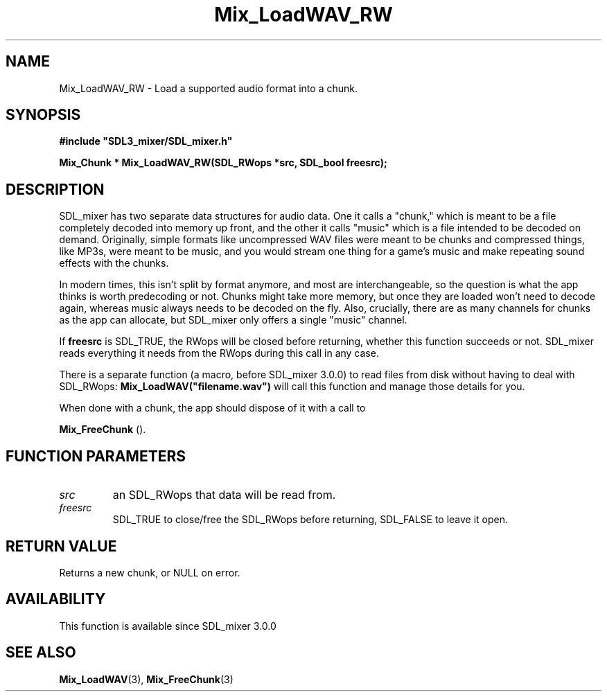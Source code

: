 .\" This manpage content is licensed under Creative Commons
.\"  Attribution 4.0 International (CC BY 4.0)
.\"   https://creativecommons.org/licenses/by/4.0/
.\" This manpage was generated from SDL_mixer's wiki page for Mix_LoadWAV_RW:
.\"   https://wiki.libsdl.org/SDL_mixer/Mix_LoadWAV_RW
.\" Generated with SDL/build-scripts/wikiheaders.pl
.\" Please report issues in this manpage's content at:
.\"   https://github.com/libsdl-org/sdlwiki/issues/new
.\" Please report issues in the generation of this manpage from the wiki at:
.\"   https://github.com/libsdl-org/SDL/issues/new?title=Misgenerated%20manpage%20for%20Mix_LoadWAV_RW
.\" SDL_mixer can be found at https://libsdl.org/projects/SDL_mixer
.de URL
\$2 \(laURL: \$1 \(ra\$3
..
.if \n[.g] .mso www.tmac
.TH Mix_LoadWAV_RW 3 "SDL_mixer 3.0.0" "SDL_mixer" "SDL_mixer3 FUNCTIONS"
.SH NAME
Mix_LoadWAV_RW \- Load a supported audio format into a chunk\[char46]
.SH SYNOPSIS
.nf
.B #include \(dqSDL3_mixer/SDL_mixer.h\(dq
.PP
.BI "Mix_Chunk * Mix_LoadWAV_RW(SDL_RWops *src, SDL_bool freesrc);
.fi
.SH DESCRIPTION
SDL_mixer has two separate data structures for audio data\[char46] One it calls a
"chunk," which is meant to be a file completely decoded into memory up
front, and the other it calls "music" which is a file intended to be
decoded on demand\[char46] Originally, simple formats like uncompressed WAV files
were meant to be chunks and compressed things, like MP3s, were meant to be
music, and you would stream one thing for a game's music and make repeating
sound effects with the chunks\[char46]

In modern times, this isn't split by format anymore, and most are
interchangeable, so the question is what the app thinks is worth
predecoding or not\[char46] Chunks might take more memory, but once they are loaded
won't need to decode again, whereas music always needs to be decoded on the
fly\[char46] Also, crucially, there are as many channels for chunks as the app can
allocate, but SDL_mixer only offers a single "music" channel\[char46]

If
.BR freesrc
is SDL_TRUE, the RWops will be closed before returning,
whether this function succeeds or not\[char46] SDL_mixer reads everything it needs
from the RWops during this call in any case\[char46]

There is a separate function (a macro, before SDL_mixer 3\[char46]0\[char46]0) to read
files from disk without having to deal with SDL_RWops:
.BR Mix_LoadWAV("filename\[char46]wav")
will call this function and manage those
details for you\[char46]

When done with a chunk, the app should dispose of it with a call to

.BR Mix_FreeChunk
()\[char46]

.SH FUNCTION PARAMETERS
.TP
.I src
an SDL_RWops that data will be read from\[char46]
.TP
.I freesrc
SDL_TRUE to close/free the SDL_RWops before returning, SDL_FALSE to leave it open\[char46]
.SH RETURN VALUE
Returns a new chunk, or NULL on error\[char46]

.SH AVAILABILITY
This function is available since SDL_mixer 3\[char46]0\[char46]0

.SH SEE ALSO
.BR Mix_LoadWAV (3),
.BR Mix_FreeChunk (3)
